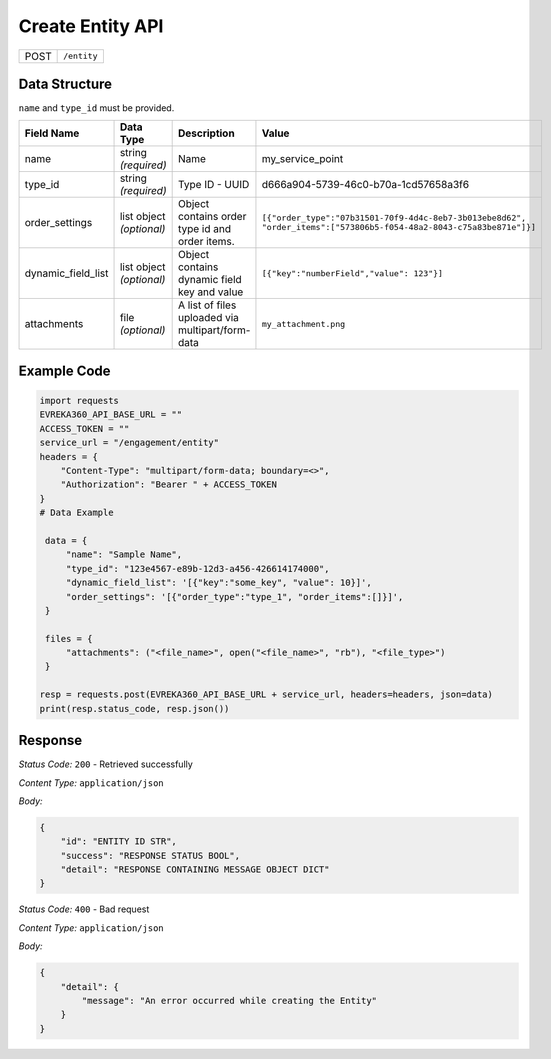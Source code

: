 Create Entity API
-----------------------------------

.. table::

   +-------------------+--------------------------------------------+
   | POST              | ``/entity``                                |
   +-------------------+--------------------------------------------+

Data Structure
^^^^^^^^^^^^^^^^^

``name`` and ``type_id`` must be provided.

.. table::
    :width: 100%

    +-------------------------+--------------------------------------------------------------+---------------------------------------------------+------------------------------------------------------------------------------------+
    | Field Name              | Data Type                                                    | Description                                       | Value                                                                              |
    +=========================+==============================================================+===================================================+====================================================================================+
    | name                    | string *(required)*                                          | Name                                              | my_service_point                                                                   |
    +-------------------------+--------------------------------------------------------------+---------------------------------------------------+------------------------------------------------------------------------------------+
    | type_id                 | string *(required)*                                          | Type ID - UUID                                    | d666a904-5739-46c0-b70a-1cd57658a3f6                                               |
    +-------------------------+--------------------------------------------------------------+---------------------------------------------------+------------------------------------------------------------------------------------+
    | order_settings          | list object *(optional)*                                     | Object contains order type id and order items.    | ``[{"order_type":"07b31501-70f9-4d4c-8eb7-3b013ebe8d62",                           |
    |                         |                                                              |                                                   | "order_items":["573806b5-f054-48a2-8043-c75a83be871e"]}]``                         |
    +-------------------------+--------------------------------------------------------------+---------------------------------------------------+------------------------------------------------------------------------------------+
    | dynamic_field_list      | list object *(optional)*                                     | Object contains dynamic field key and value       | ``[{"key":"numberField","value": 123"}]``                                          |
    +-------------------------+--------------------------------------------------------------+---------------------------------------------------+------------------------------------------------------------------------------------+
    | attachments             | file *(optional)*                                            | A list of files uploaded via multipart/form-data  | ``my_attachment.png``                                                              |
    +-------------------------+--------------------------------------------------------------+---------------------------------------------------+------------------------------------------------------------------------------------+

.. |br| raw:: html

      <br>

Example Code
^^^^^^^^^^^^^^^^^

.. code-block:: python

   import requests
   EVREKA360_API_BASE_URL = ""
   ACCESS_TOKEN = ""
   service_url = "/engagement/entity"
   headers = {
       "Content-Type": "multipart/form-data; boundary=<>",
       "Authorization": "Bearer " + ACCESS_TOKEN
   }
   # Data Example

    data = {
        "name": "Sample Name",
        "type_id": "123e4567-e89b-12d3-a456-426614174000",
        "dynamic_field_list": '[{"key":"some_key", "value": 10}]',
        "order_settings": '[{"order_type":"type_1", "order_items":[]}]',
    }

    files = {
        "attachments": ("<file_name>", open("<file_name>", "rb"), "<file_type>")
    }

   resp = requests.post(EVREKA360_API_BASE_URL + service_url, headers=headers, json=data)
   print(resp.status_code, resp.json())

Response
^^^^^^^^^^^^^^^^^
*Status Code:* ``200`` - Retrieved successfully

*Content Type:* ``application/json``

*Body:*

.. code-block:: json

   {
       "id": "ENTITY ID STR",
       "success": "RESPONSE STATUS BOOL",
       "detail": "RESPONSE CONTAINING MESSAGE OBJECT DICT"
   }

*Status Code:* ``400`` - Bad request

*Content Type:* ``application/json``

*Body:*

.. code-block:: json

   {
       "detail": {
           "message": "An error occurred while creating the Entity"
       }
   }


